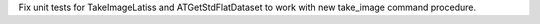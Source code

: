 Fix unit tests for TakeImageLatiss and ATGetStdFlatDataset to work with new take_image command procedure.
